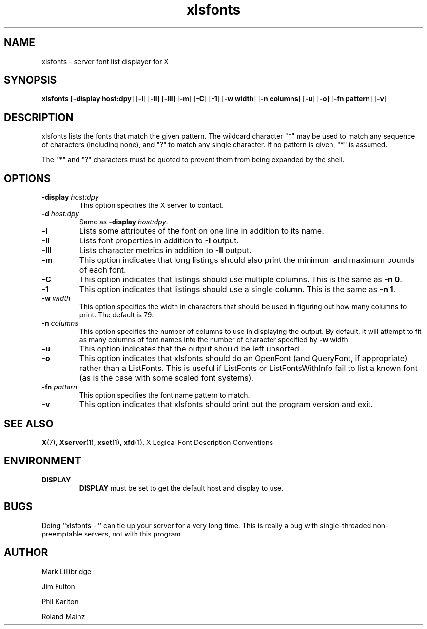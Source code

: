 .\" -*- coding: us-ascii -*-
.TH xlsfonts 1 "xlsfonts 1.0.6" "X Version 11"
.SH NAME
xlsfonts \- server font list displayer for X
.SH SYNOPSIS
.ad l
\fBxlsfonts\fR
[\fB\-display \fBhost:dpy\fR\fR] [\fB\-l\fR] [\fB\-ll\fR] [\fB\-lll\fR] [\fB\-m\fR] [\fB\-C\fR] [\fB\-1\fR] [\fB\-w \fBwidth\fR\fR] [\fB\-n \fBcolumns\fR\fR] [\fB\-u\fR] [\fB\-o\fR] [\fB\-fn \fBpattern\fR\fR] [\fB\-v\fR]
.SH DESCRIPTION
xlsfonts lists the fonts that match the given pattern.
The wildcard character "*" may be used to match any sequence of characters
(including none), and "?" to match any single character.
If no pattern is given, "*" is assumed.
.PP
The "*" and "?" characters must be quoted to prevent them from being expanded by the shell.
.SH OPTIONS
.TP
\fB\-display \fIhost:dpy\fB\fR
This option specifies the X server to contact.
.TP
\fB\-d \fIhost:dpy\fB\fR
Same as \fB\-display \fIhost:dpy\fB\fR.
.TP
\fB\-l\fR
Lists some attributes of the font on one line in addition
to its name.
.TP
\fB\-ll\fR
Lists font properties in addition to \fB\-l\fR output.
.TP
\fB\-lll\fR
Lists character metrics in addition to \fB\-ll\fR output.
.TP
\fB\-m\fR
This option indicates that long listings should also print
the minimum and maximum bounds of each font.
.TP
\fB\-C\fR
This option indicates that listings should use multiple columns.
This is the same as \fB\-n 0\fR.
.TP
\fB\-1\fR
This option indicates that listings should use a single column.
This is the same as \fB\-n 1\fR.
.TP
\fB\-w \fIwidth\fB\fR
This option specifies the width in characters that should be
used in figuring out how many columns to print.
The default is 79.
.TP
\fB\-n \fIcolumns\fB\fR
This option specifies the number of columns to use in
displaying the output. By default, it will attempt to
fit as many columns of font names into the number of
character specified by \fB\-w\fR width.
.TP
\fB\-u\fR
This option indicates that the output should be left unsorted.
.TP
\fB\-o\fR
This option indicates that xlsfonts should do an OpenFont
(and QueryFont, if appropriate) rather than a ListFonts.
This is useful if ListFonts or ListFontsWithInfo fail to
list a known font (as is the case with some scaled font
systems).
.TP
\fB\-fn \fIpattern\fB\fR
This option specifies the font name pattern to match.
.TP
.B -v
This option indicates that xlsfonts should print out the program version
and exit.
.SH "SEE ALSO"
\fBX\fR(7), \fBXserver\fR(1), \fBxset\fR(1), \fBxfd\fR(1), X Logical Font Description Conventions
.SH ENVIRONMENT
.TP
\fBDISPLAY\fR
\fBDISPLAY\fR must be set to get the default host and display to use.
.SH BUGS
Doing ``xlsfonts -l'' can tie up your server for a very long time.
This is really a bug with single-threaded
non-preemptable servers, not with this program.
.SH AUTHOR

Mark Lillibridge
.PP
Jim Fulton
.PP
Phil Karlton
.PP
Roland Mainz

